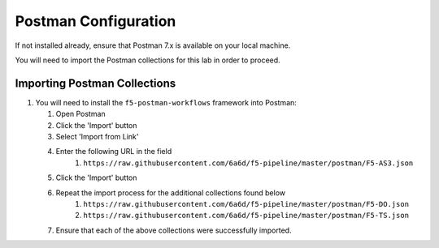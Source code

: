 Postman Configuration
=====================

If not installed already, ensure that Postman 7.x is available on your local machine.

You will need to import the Postman collections for this lab in order to proceed.

Importing Postman Collections
-----------------------------

#. You will need to install the ``f5-postman-workflows`` framework into
   Postman:

   #. Open Postman

   #. Click the 'Import' button

   #. Select 'Import from Link'

   #. Enter the following URL in the field
        #. ``https://raw.githubusercontent.com/6a6d/f5-pipeline/master/postman/F5-AS3.json``

   #. Click the 'Import' button

   #. Repeat the import process for the additional collections found below
        #. ``https://raw.githubusercontent.com/6a6d/f5-pipeline/master/postman/F5-DO.json``
        #. ``https://raw.githubusercontent.com/6a6d/f5-pipeline/master/postman/F5-TS.json``

   #. Ensure that each of the above collections were successfully imported.
